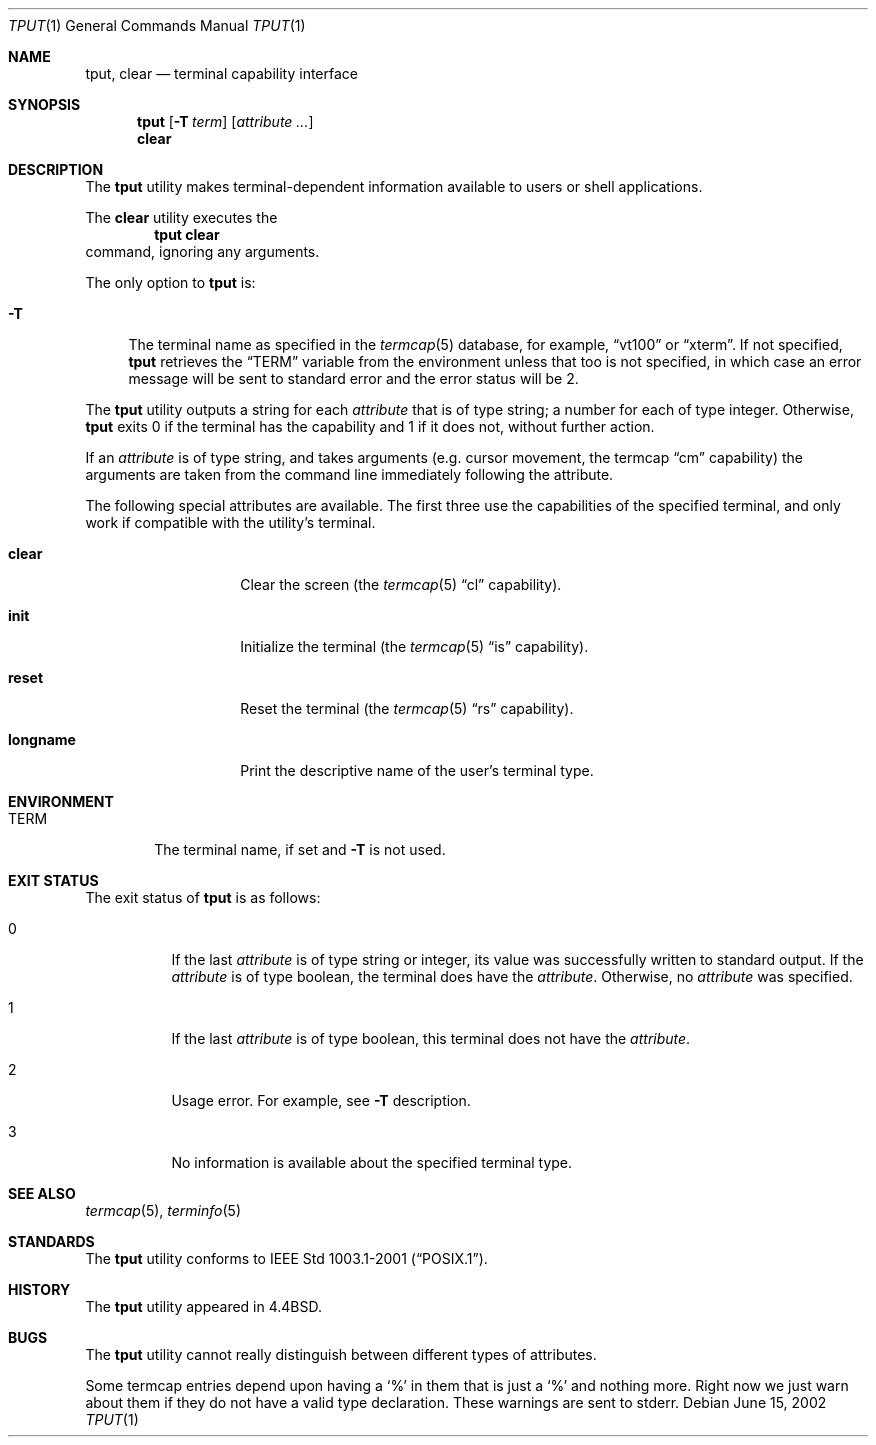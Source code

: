 .\" Copyright (c) 1989, 1990, 1993
.\"	The Regents of the University of California.  All rights reserved.
.\"
.\" Redistribution and use in source and binary forms, with or without
.\" modification, are permitted provided that the following conditions
.\" are met:
.\" 1. Redistributions of source code must retain the above copyright
.\"    notice, this list of conditions and the following disclaimer.
.\" 2. Redistributions in binary form must reproduce the above copyright
.\"    notice, this list of conditions and the following disclaimer in the
.\"    documentation and/or other materials provided with the distribution.
.\" 3. Neither the name of the University nor the names of its contributors
.\"    may be used to endorse or promote products derived from this software
.\"    without specific prior written permission.
.\"
.\" THIS SOFTWARE IS PROVIDED BY THE REGENTS AND CONTRIBUTORS ``AS IS'' AND
.\" ANY EXPRESS OR IMPLIED WARRANTIES, INCLUDING, BUT NOT LIMITED TO, THE
.\" IMPLIED WARRANTIES OF MERCHANTABILITY AND FITNESS FOR A PARTICULAR PURPOSE
.\" ARE DISCLAIMED.  IN NO EVENT SHALL THE REGENTS OR CONTRIBUTORS BE LIABLE
.\" FOR ANY DIRECT, INDIRECT, INCIDENTAL, SPECIAL, EXEMPLARY, OR CONSEQUENTIAL
.\" DAMAGES (INCLUDING, BUT NOT LIMITED TO, PROCUREMENT OF SUBSTITUTE GOODS
.\" OR SERVICES; LOSS OF USE, DATA, OR PROFITS; OR BUSINESS INTERRUPTION)
.\" HOWEVER CAUSED AND ON ANY THEORY OF LIABILITY, WHETHER IN CONTRACT, STRICT
.\" LIABILITY, OR TORT (INCLUDING NEGLIGENCE OR OTHERWISE) ARISING IN ANY WAY
.\" OUT OF THE USE OF THIS SOFTWARE, EVEN IF ADVISED OF THE POSSIBILITY OF
.\" SUCH DAMAGE.
.\"
.\"     @(#)tput.1	8.2 (Berkeley) 3/19/94
.\" $FreeBSD$
.\"
.Dd June 15, 2002
.Dt TPUT 1
.Os
.Sh NAME
.Nm tput ,
.Nm clear
.Nd terminal capability interface
.Sh SYNOPSIS
.Nm
.Op Fl T Ar term
.Op Ar attribute ...
.Nm clear
.Sh DESCRIPTION
The
.Nm
utility makes terminal-dependent information available to users or shell
applications.
.Pp
The
.Nm clear
utility executes the
.Dl tput clear
command, ignoring any arguments.
.Pp
The only option to
.Nm
is:
.Bl -tag -width 2n
.It Fl T
The terminal name as specified in the
.Xr termcap 5
database, for example,
.Dq vt100
or
.Dq xterm .
If not specified,
.Nm
retrieves the
.Dq Ev TERM
variable from the environment unless that too is not specified,
in which case an error message will be sent to standard error and
the error status will be 2.
.El
.Pp
The
.Nm
utility outputs a string for each
.Ar attribute
that is of type string; a number for each of type integer.
Otherwise,
.Nm
exits 0 if the terminal has the capability and 1 if it does not,
without further action.
.Pp
If an
.Ar attribute
is of type string, and takes arguments (e.g.\& cursor movement,
the termcap
.Dq cm
capability) the arguments are taken from the command line immediately
following the attribute.
.Pp
The following special attributes are available.
The first three use the capabilities of the specified terminal,
and only work if compatible with the utility's terminal.
.Bl -tag -width Ar
.It Cm clear
Clear the screen (the
.Xr termcap 5
.Dq cl
capability).
.It Cm init
Initialize the terminal (the
.Xr termcap 5
.Dq is
capability).
.It Cm reset
Reset the terminal (the
.Xr termcap 5
.Dq rs
capability).
.It Cm longname
Print the descriptive name of the user's terminal type.
.El
.Sh ENVIRONMENT
.Bl -tag -width ".Ev TERM"
.It Ev TERM
The terminal name, if set and
.Fl T
is not used.
.El
.Sh EXIT STATUS
The exit status of
.Nm
is as follows:
.Bl -tag -width indent
.It 0
If the last
.Ar attribute
is of type string or integer, its value was successfully written
to standard output.
If the
.Ar attribute
is of type boolean, the terminal does have the
.Ar attribute .
Otherwise, no
.Ar attribute
was specified.
.It 1
If the last
.Ar attribute
is of type boolean,
this terminal does not have the
.Ar attribute .
.It 2
Usage error.
For example, see
.Fl T
description.
.It 3
No information is available about the specified terminal type.
.El
.Sh SEE ALSO
.Xr termcap 5 ,
.Xr terminfo 5
.Sh STANDARDS
The
.Nm
utility conforms to
.St -p1003.1-2001 .
.Sh HISTORY
The
.Nm
utility appeared in
.Bx 4.4 .
.Sh BUGS
The
.Nm
utility cannot really distinguish between different types of attributes.
.Pp
Some termcap entries depend upon having a
.Sq %
in them that is just a
.Sq %
and nothing more.
Right now we just warn about them if they do not
have a valid type declaration.
These warnings are sent to
stderr.
